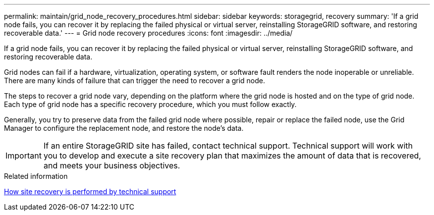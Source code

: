 ---
permalink: maintain/grid_node_recovery_procedures.html
sidebar: sidebar
keywords: storagegrid, recovery
summary: 'If a grid node fails, you can recover it by replacing the failed physical or virtual server, reinstalling StorageGRID software, and restoring recoverable data.'
---
= Grid node recovery procedures
:icons: font
:imagesdir: ../media/

[.lead]
If a grid node fails, you can recover it by replacing the failed physical or virtual server, reinstalling StorageGRID software, and restoring recoverable data.

Grid nodes can fail if a hardware, virtualization, operating system, or software fault renders the node inoperable or unreliable. There are many kinds of failure that can trigger the need to recover a grid node.

The steps to recover a grid node vary, depending on the platform where the grid node is hosted and on the type of grid node. Each type of grid node has a specific recovery procedure, which you must follow exactly.

Generally, you try to preserve data from the failed grid node where possible, repair or replace the failed node, use the Grid Manager to configure the replacement node, and restore the node's data.

IMPORTANT: If an entire StorageGRID site has failed, contact technical support. Technical support will work with you to develop and execute a site recovery plan that maximizes the amount of data that is recovered, and meets your business objectives.

.Related information

xref:how_site_recovery_is_performed_by_technical_support.adoc[How site recovery is performed by technical support]
